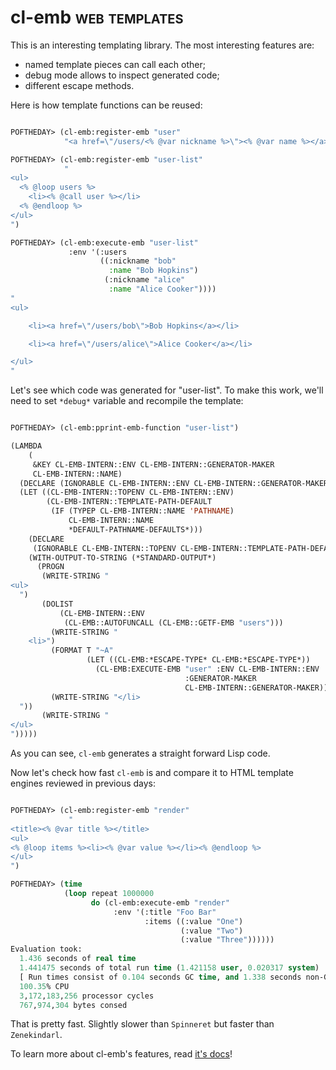 * cl-emb :web:templates:
:PROPERTIES:
:Documentation: :)
:Docstrings: :)
:Tests:    :(
:Examples: :)
:RepositoryActivity: :(
:CI:       :(
:END:

This is an interesting templating library. The most interesting features
are:

- named template pieces can call each other;
- debug mode allows to inspect generated code;
- different escape methods.

Here is how template functions can be reused:

#+begin_src lisp

POFTHEDAY> (cl-emb:register-emb "user"
            "<a href=\"/users/<% @var nickname %>\"><% @var name %></a>")

POFTHEDAY> (cl-emb:register-emb "user-list"
            "
<ul>
  <% @loop users %>
    <li><% @call user %></li>
  <% @endloop %>
</ul>
")

POFTHEDAY> (cl-emb:execute-emb "user-list"
             :env '(:users
                    ((:nickname "bob"
                      :name "Bob Hopkins")
                     (:nickname "alice"
                      :name "Alice Cooker"))))
"
<ul>
  
    <li><a href=\"/users/bob\">Bob Hopkins</a></li>
  
    <li><a href=\"/users/alice\">Alice Cooker</a></li>
  
</ul>
"

#+end_src

Let's see which code was generated for "user-list". To make this work,
we'll need to set ~*debug*~ variable and recompile the template:

#+begin_src lisp

POFTHEDAY> (cl-emb:pprint-emb-function "user-list")

(LAMBDA
    (
     &KEY CL-EMB-INTERN::ENV CL-EMB-INTERN::GENERATOR-MAKER
     CL-EMB-INTERN::NAME)
  (DECLARE (IGNORABLE CL-EMB-INTERN::ENV CL-EMB-INTERN::GENERATOR-MAKER))
  (LET ((CL-EMB-INTERN::TOPENV CL-EMB-INTERN::ENV)
        (CL-EMB-INTERN::TEMPLATE-PATH-DEFAULT
         (IF (TYPEP CL-EMB-INTERN::NAME 'PATHNAME)
             CL-EMB-INTERN::NAME
             *DEFAULT-PATHNAME-DEFAULTS*)))
    (DECLARE
     (IGNORABLE CL-EMB-INTERN::TOPENV CL-EMB-INTERN::TEMPLATE-PATH-DEFAULT))
    (WITH-OUTPUT-TO-STRING (*STANDARD-OUTPUT*)
      (PROGN
       (WRITE-STRING "
<ul>
  ")
       (DOLIST
           (CL-EMB-INTERN::ENV
            (CL-EMB::AUTOFUNCALL (CL-EMB::GETF-EMB "users")))
         (WRITE-STRING "
    <li>")
         (FORMAT T "~A"
                 (LET ((CL-EMB:*ESCAPE-TYPE* CL-EMB:*ESCAPE-TYPE*))
                   (CL-EMB:EXECUTE-EMB "user" :ENV CL-EMB-INTERN::ENV
                                       :GENERATOR-MAKER
                                       CL-EMB-INTERN::GENERATOR-MAKER)))
         (WRITE-STRING "</li>
  "))
       (WRITE-STRING "
</ul>
")))))

#+end_src

As you can see, ~cl-emb~ generates a straight forward Lisp code.

Now let's check how fast ~cl-emb~ is and compare it to HTML template
engines reviewed in previous days:

#+begin_src lisp

POFTHEDAY> (cl-emb:register-emb "render"
             "
<title><% @var title %></title>
<ul>
<% @loop items %><li><% @var value %></li><% @endloop %>
</ul>
")

POFTHEDAY> (time
            (loop repeat 1000000
                  do (cl-emb:execute-emb "render"
                       :env '(:title "Foo Bar"
                              :items ((:value "One")
                                      (:value "Two")
                                      (:value "Three"))))))
Evaluation took:
  1.436 seconds of real time
  1.441475 seconds of total run time (1.421158 user, 0.020317 system)
  [ Run times consist of 0.104 seconds GC time, and 1.338 seconds non-GC time. ]
  100.35% CPU
  3,172,183,256 processor cycles
  767,974,304 bytes consed

#+end_src

That is pretty fast. Slightly slower than ~Spinneret~ but faster than ~Zenekindarl~.

To learn more about cl-emb's features, read [[http://quickdocs.org/cl-emb/][it's docs]]!
